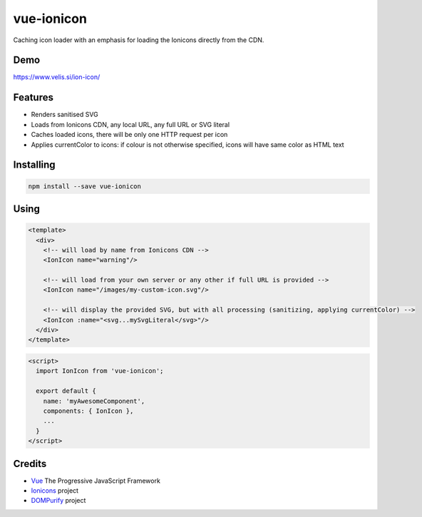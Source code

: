 vue-ionicon
===========

Caching icon loader with an emphasis for loading the Ionicons directly from the CDN.

Demo
----

https://www.velis.si/ion-icon/

Features
--------

* Renders sanitised SVG
* Loads from Ionicons CDN, any local URL, any full URL or SVG literal
* Caches loaded icons, there will be only one HTTP request per icon
* Applies currentColor to icons: if colour is not otherwise specified, icons will have same color as HTML text

Installing
----------

.. code-block:: bash

   npm install --save vue-ionicon

Using
-----

.. code-block:: html

   <template>
     <div>
       <!-- will load by name from Ionicons CDN -->
       <IonIcon name="warning"/>

       <!-- will load from your own server or any other if full URL is provided -->
       <IonIcon name="/images/my-custom-icon.svg"/>

       <!-- will display the provided SVG, but with all processing (sanitizing, applying currentColor) -->
       <IonIcon :name="<svg...mySvgLiteral</svg>"/>
     </div>
   </template>

.. code-block:: javascript

   <script>
     import IonIcon from 'vue-ionicon';

     export default {
       name: 'myAwesomeComponent',
       components: { IonIcon },
       ...
     }
   </script>


Credits
-------

* `Vue <https://vuejs.org>`_ The Progressive JavaScript Framework
* `Ionicons <https://github.com/ionic-team/ionicons>`_ project
* `DOMPurify <https://github.com/cure53/DOMPurify>`_ project

